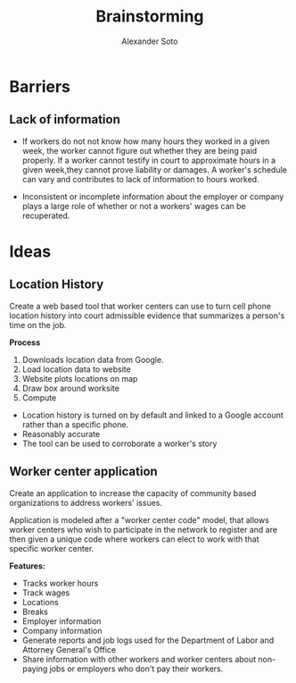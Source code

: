 #+TITLE: Brainstorming
#+AUTHOR: Alexander Soto
#+CATEGORY: wagetheft
#+TAGS: Write(w) Update(u) Fix(f) Check(c)

* Barriers
** Lack of information
+ If workers do not not know how many hours they worked in a given week, the worker cannot figure out whether they are being paid properly. If a worker cannot testify in court to approximate hours in a given week,they cannot prove liability or damages. A worker's schedule can vary and contributes to lack of information to hours worked.

+ Inconsistent or incomplete information about the employer or company plays a large role of whether or not a workers' wages can be recuperated.
* Ideas
** Location History
Create a web based tool that worker centers can use to turn cell phone location history into court admissible evidence that summarizes a person's time on the job.

*Process*
1. Downloads location data from Google.
2. Load location data to website
3. Website plots locations on map
4. Draw box around worksite
5. Compute

+ Location history is turned on by default and linked to a Google account  rather than a specific phone.
+ Reasonably accurate
+ The tool can be used to corroborate a worker's story

** Worker center application

Create an application to increase the capacity of community based organizations to address workers' issues.

Application is modeled after a "worker center code" model, that allows worker centers who wish to participate in the network to register and are then given a unique code where workers can elect to work with that specific worker center.

*Features:*
+ Tracks worker hours
+ Track wages
+ Locations
+ Breaks
+ Employer information
+ Company information
+ Generate reports and job logs used for the Department of Labor and Attorney General's Office
+ Share information with other workers and worker centers about non-paying jobs or employers who don't pay their workers.

